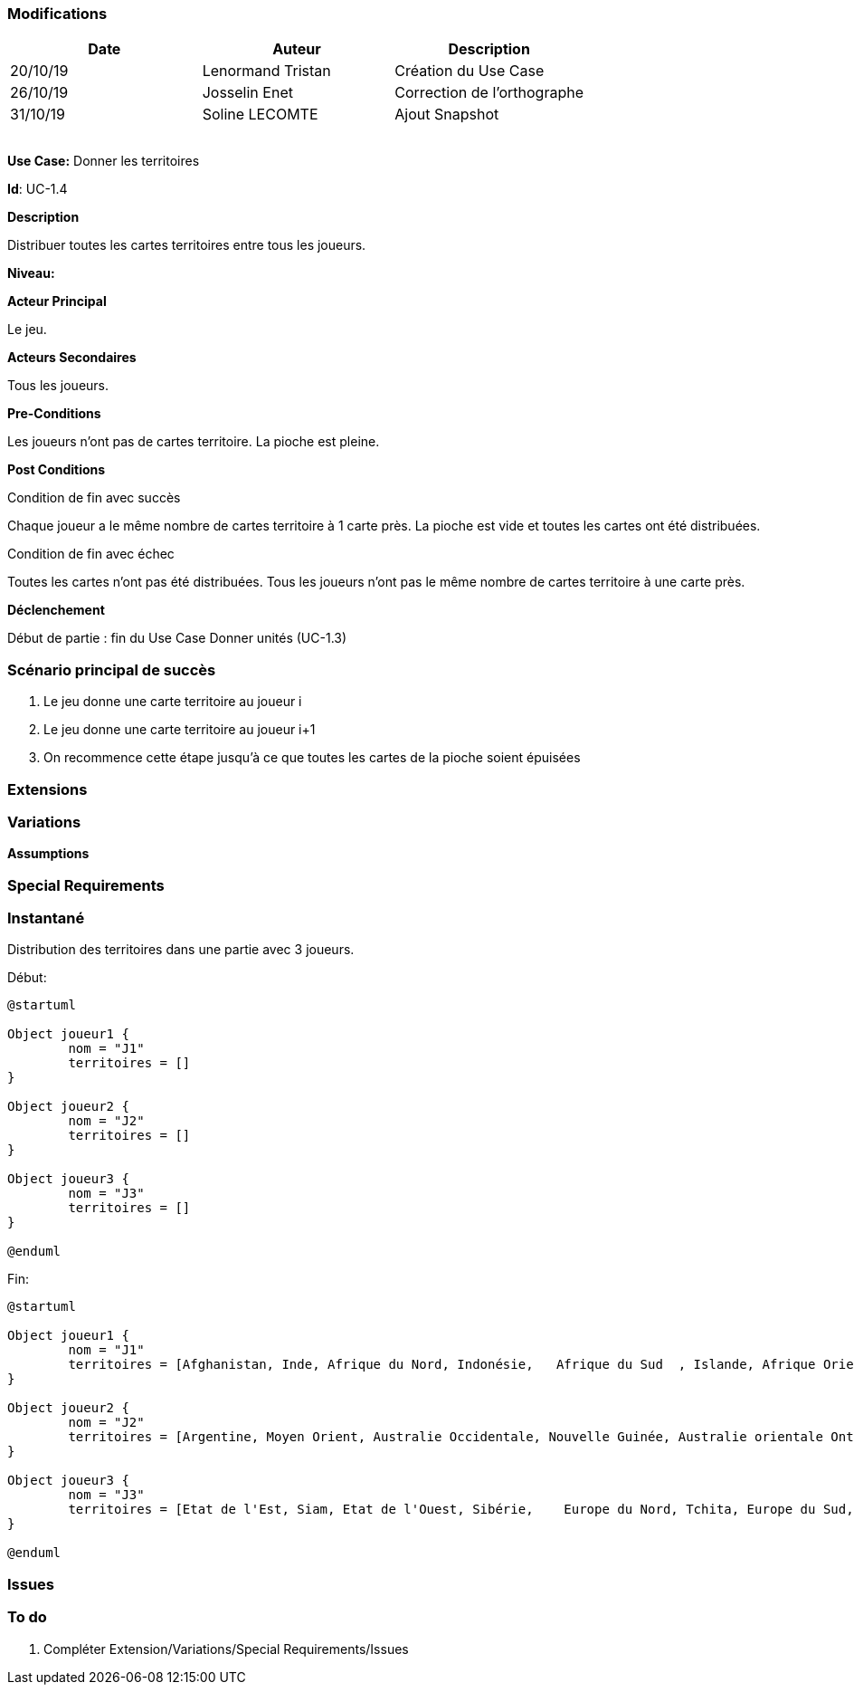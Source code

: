 === Modifications

[cols=",,",options="header",]
|===
|Date |Auteur |Description
| 20/10/19 | Lenormand Tristan | Création du Use Case
| 26/10/19 | Josselin Enet | Correction de l'orthographe
| 31/10/19 | Soline LECOMTE | Ajout Snapshot
| | |
| | |
| | |
| | |
|===

*Use Case:* Donner les territoires

*Id*: UC-1.4

*Description*

Distribuer toutes les cartes territoires entre tous les joueurs.

*Niveau:* 

*Acteur Principal*

Le jeu.

*Acteurs Secondaires*

Tous les joueurs.

*Pre-Conditions*

Les joueurs n'ont pas de cartes territoire.
La pioche est pleine.

*Post Conditions*

[.underline]#Condition de fin avec succès#

Chaque joueur a le même nombre de cartes territoire à 1 carte près.
La pioche est vide et toutes les cartes ont été distribuées.

[.underline]#Condition de fin avec échec#

Toutes les cartes n'ont pas été distribuées.
Tous les joueurs n'ont pas le même nombre de cartes territoire à une carte près.

*Déclenchement*

Début de partie : fin du Use Case Donner unités (UC-1.3)

=== Scénario principal de succès

[arabic]
. Le jeu donne une carte territoire au joueur i
. Le jeu donne une carte territoire au joueur i+1
. On recommence cette étape jusqu'à ce que toutes les cartes de la pioche soient épuisées


=== Extensions



=== Variations



*Assumptions*


=== Special Requirements 

=== Instantané
Distribution des territoires dans une partie avec 3 joueurs.

[.underline]#Début:#

[plantuml, territoire-snap-start, png]
----
@startuml

Object joueur1 {
        nom = "J1"
        territoires = []
}

Object joueur2 {
        nom = "J2"
        territoires = []
}

Object joueur3 {
        nom = "J3"
        territoires = []
}

@enduml
----

[.underline]#Fin:#
[plantuml, territoire-snap-end, png]
----
@startuml	

Object joueur1 {
        nom = "J1"
        territoires = [Afghanistan, Inde, Afrique du Nord, Indonésie,	Afrique du Sud	, Islande, Afrique Orientale, Japon, Alaska, Kamchatka, Alberta, Madagascar, Amérique Centrale, Mongolie]
}

Object joueur2 {
        nom = "J2"
        territoires = [Argentine, Moyen Orient, Australie Occidentale, Nouvelle Guinée, Australie orientale Ontario	, Brésil,	Oural, Chine, Pérou,	Congo, Québec, Egypte, Scandinavie]
}

Object joueur3 {
        nom = "J3"
        territoires = [Etat de l'Est, Siam, Etat de l'Ouest, Sibérie,	 Europe du Nord, Tchita, Europe du Sud, Territoire du Nord Ouest, Europe Occidentale, Ukraine, Grande Bretagne, Venezuela, Groenland, Yakoutie]
}

@enduml
----

=== Issues 



=== To do

[arabic]
. {blank} Compléter Extension/Variations/Special Requirements/Issues

